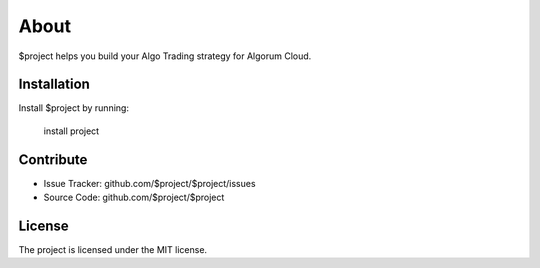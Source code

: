 About
========

$project helps you build your Algo Trading strategy for Algorum Cloud.

Installation
------------

Install $project by running:

    install project

Contribute
----------

- Issue Tracker: github.com/$project/$project/issues
- Source Code: github.com/$project/$project

License
-------

The project is licensed under the MIT license.